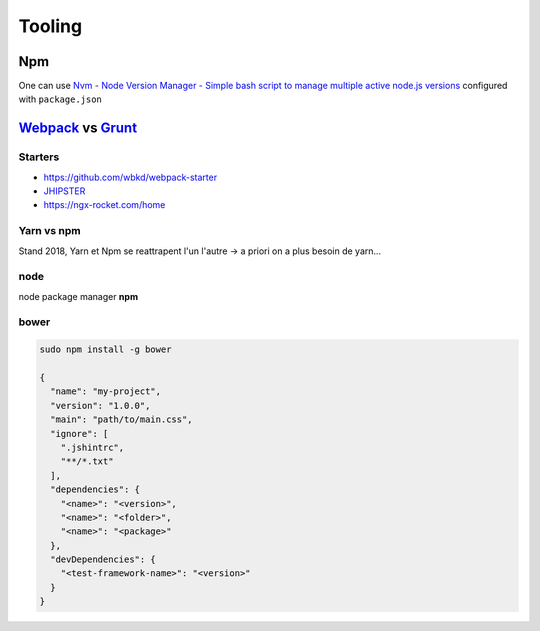 Tooling
=======

Npm
++++++

One can use `Nvm - Node Version Manager - Simple bash script to manage multiple active node.js versions  <https://github.com/creationix/nvm>`_
configured with ``package.json``


`Webpack <https://webpack.github.io/docs/>`_  vs `Grunt <https://gruntjs.com/>`_
++++++++++++++++++++++++++++++++++++++++++++++++++++++++++++++++++++++++++++++++

Starters
*********

- https://github.com/wbkd/webpack-starter
-  `JHIPSTER <https://www.jhipster.tech/>`_
- https://ngx-rocket.com/home

Yarn vs npm
**************

Stand 2018, Yarn et Npm se reattrapent l'un l'autre -> a priori on a plus besoin de yarn...


node
****

node package manager **npm**

bower
*****

.. code-block:: bash

   sudo npm install -g bower

   {
     "name": "my-project",
     "version": "1.0.0",
     "main": "path/to/main.css",
     "ignore": [
       ".jshintrc",
       "**/*.txt"
     ],
     "dependencies": {
       "<name>": "<version>",
       "<name>": "<folder>",
       "<name>": "<package>"
     },
     "devDependencies": {
       "<test-framework-name>": "<version>"
     }
   }
